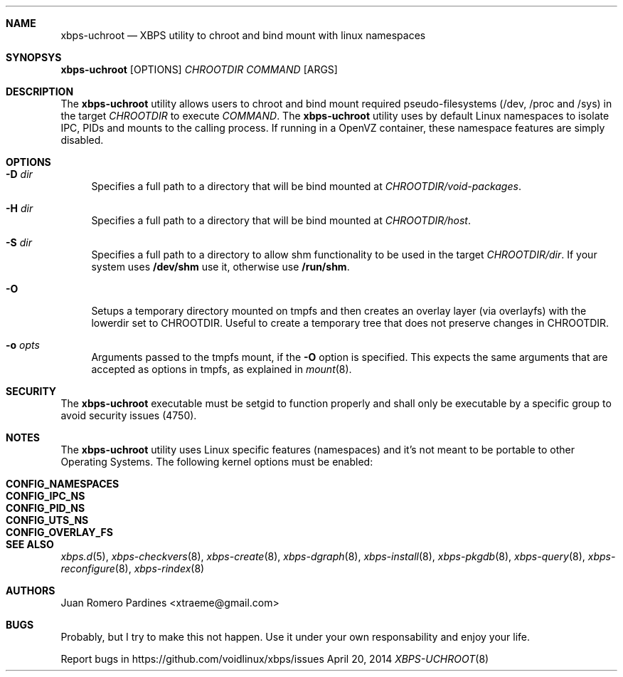 .Dd April 20, 2014
.Dt XBPS-UCHROOT 8
.Sh NAME
.Nm xbps-uchroot
.Nd XBPS utility to chroot and bind mount with linux namespaces
.Sh SYNOPSYS
.Nm xbps-uchroot
.Op OPTIONS
.Ar CHROOTDIR
.Ar COMMAND
.Op ARGS
.Sh DESCRIPTION
The
.Nm
utility allows users to chroot and bind mount required pseudo-filesystems
(/dev, /proc and /sys) in the target
.Ar CHROOTDIR
to execute
.Ar COMMAND .
The
.Nm
utility uses by default Linux namespaces to isolate IPC, PIDs and mounts to
the calling process. If running in a OpenVZ container, these namespace features
are simply disabled.
.Sh OPTIONS
.Bl -tag -width -x
.It Fl D Ar dir
Specifies a full path to a directory that will be bind mounted at
.Ar CHROOTDIR/void-packages .
.It Fl H Ar dir
Specifies a full path to a directory that will be bind mounted at
.Ar CHROOTDIR/host .
.It Fl S Ar dir
Specifies a full path to a directory to allow shm functionality to be used
in the target
.Ar CHROOTDIR/dir .
If your system uses
.Sy /dev/shm
use it, otherwise use
.Sy /run/shm .
.It Fl O
Setups a temporary directory mounted on tmpfs and then creates an overlay layer
(via overlayfs) with the lowerdir set to CHROOTDIR. Useful to create a temporary
tree that does not preserve changes in CHROOTDIR.
.It Fl o Ar opts
Arguments passed to the tmpfs mount, if the
.Fl O
option is specified.
This expects the same arguments that are accepted as options in tmpfs, as explained in
.Xr mount 8 .
.El
.Sh SECURITY
The
.Nm
executable must be setgid to function properly and shall only be executable by a specific
group to avoid security issues (4750).
.Sh NOTES
The
.Nm
utility uses Linux specific features (namespaces) and it's not meant to be portable to
other Operating Systems. The following kernel options must be enabled:
.Pp
.Bl -tag -width CONFIG_NAMESPACES -compact -offset indent
.It Sy CONFIG_NAMESPACES
.It Sy CONFIG_IPC_NS
.It Sy CONFIG_PID_NS
.It Sy CONFIG_UTS_NS
.It Sy CONFIG_OVERLAY_FS
.El
.Sh SEE ALSO
.Xr xbps.d 5 ,
.Xr xbps-checkvers 8 ,
.Xr xbps-create 8 ,
.Xr xbps-dgraph 8 ,
.Xr xbps-install 8 ,
.Xr xbps-pkgdb 8 ,
.Xr xbps-query 8 ,
.Xr xbps-reconfigure 8 ,
.Xr xbps-rindex 8
.Sh AUTHORS
.An Juan Romero Pardines <xtraeme@gmail.com>
.Sh BUGS
Probably, but I try to make this not happen. Use it under your own
responsability and enjoy your life.
.Pp
Report bugs in https://github.com/voidlinux/xbps/issues
